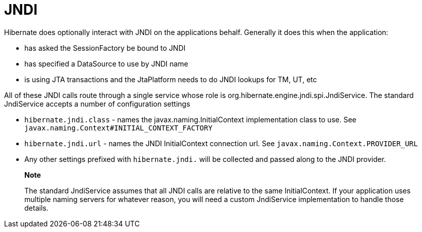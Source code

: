 [[jndi]]
= JNDI

Hibernate does optionally interact with JNDI on the applications behalf.
Generally it does this when the application:

* has asked the SessionFactory be bound to JNDI
* has specified a DataSource to use by JNDI name
* is using JTA transactions and the JtaPlatform needs to do JNDI lookups
for TM, UT, etc

All of these JNDI calls route through a single service whose role is
org.hibernate.engine.jndi.spi.JndiService. The standard JndiService
accepts a number of configuration settings

* `hibernate.jndi.class` - names the javax.naming.InitialContext
implementation class to use. See
`javax.naming.Context#INITIAL_CONTEXT_FACTORY`
* `hibernate.jndi.url` - names the JNDI InitialContext connection url.
See `javax.naming.Context.PROVIDER_URL`
* Any other settings prefixed with `hibernate.jndi.` will be collected
and passed along to the JNDI provider.

______________________________________________________________________________________________________________________________________________________________________________________________________________________________________________
*Note*

The standard JndiService assumes that all JNDI calls are relative to the
same InitialContext. If your application uses multiple naming servers
for whatever reason, you will need a custom JndiService implementation
to handle those details.
______________________________________________________________________________________________________________________________________________________________________________________________________________________________________________

